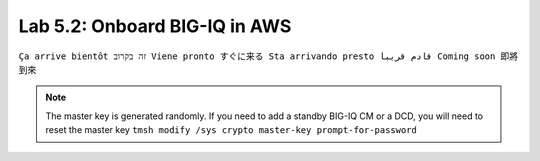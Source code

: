 Lab 5.2: Onboard BIG-IQ in AWS
------------------------------
``Ça arrive bientôt זה בקרוב Viene pronto すぐに来る Sta arrivando presto قادم قريبا Coming soon 即將到來``

.. note:: The master key is generated randomly. If you need to add a standby BIG-IQ CM or a DCD, you will need to reset the master key ``tmsh modify /sys crypto master-key prompt-for-password``

